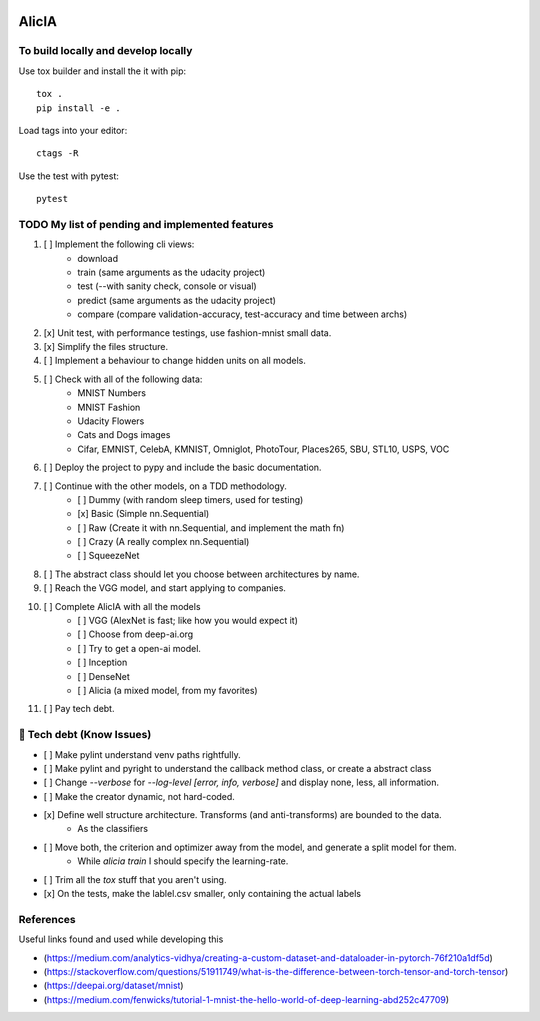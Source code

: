 
.. image:: https://img.shields.io/pypi/v/aeimg-classifier.svg
    :alt: PyPI-Server
    :target: https://pypi.org/project/aeimg-classifier/

.. image:: https://img.shields.io/conda/vn/conda-forge/aeimg-classifier.svg
    :alt: Conda-Forge
    :target: https://anaconda.org/conda-forge/aeimg-classifier

.. image:: https://pepy.tech/badge/aeimg-classifier/month
    :alt: Monthly Downloads
    :target: https://pepy.tech/project/aeimg-classifier

.. image:: https://img.shields.io/badge/-PyScaffold-005CA0?logo=pyscaffold
    :alt: Project generated with PyScaffold
    :target: https://pyscaffold.org/

================================================
                   AlicIA
================================================

.. image:: ./DallE-Alicia-logo.png

    A set of different neural network models to classify images, and measure their respective performance.


To build locally and develop locally
================================================

Use tox builder and install the it with pip::

    tox .
    pip install -e .

Load tags into your editor::

    ctags -R

Use the test with pytest::

    pytest

TODO My list of pending and implemented features
================================================

1.  [ ] Implement the following cli views:
        - download
        - train (same arguments as the udacity project)
        - test (--with sanity check, console or visual)
        - predict (same arguments as the udacity project)
        - compare (compare validation-accuracy, test-accuracy and time between archs)
2.  [x] Unit test, with performance testings, use fashion-mnist small data.
3.  [x] Simplify the files structure.
4.  [ ] Implement a behaviour to change hidden units on all models.
5.  [ ] Check with all of the following data:
        - MNIST Numbers
        - MNIST Fashion
        - Udacity Flowers
        - Cats and Dogs images
        - Cifar, EMNIST, CelebA, KMNIST, Omniglot, PhotoTour, Places265, SBU, STL10, USPS, VOC
6.  [ ] Deploy the project to pypy and include the basic documentation.
7.  [ ] Continue with the other models, on a TDD methodology.
        - [ ] Dummy (with random sleep timers, used for testing)
        - [x] Basic (Simple nn.Sequential)
        - [ ] Raw (Create it with nn.Sequential, and implement the math fn)
        - [ ] Crazy (A really complex nn.Sequential)
        - [ ] SqueezeNet
8.  [ ] The abstract class should let you choose between architectures by name.
9.  [ ] Reach the VGG model, and start applying to companies.
10.  [ ] Complete AlicIA with all the models
        - [ ] VGG (AlexNet is fast; like how you would expect it)
        - [ ] Choose from deep-ai.org
        - [ ] Try to get a open-ai model.
        - [ ] Inception
        - [ ] DenseNet
        - [ ] Alicia (a mixed model, from my favorites)
11. [ ] Pay tech debt.

🐛 Tech debt (Know Issues)
================================================

* [ ] Make pylint understand venv paths rightfully.
* [ ] Make pylint and pyright to understand the callback method class, or create a abstract class
* [ ] Change `--verbose` for `--log-level [error, info, verbose]` and display none, less, all information.
* [ ] Make the creator dynamic, not hard-coded.
* [x] Define well structure architecture. Transforms (and anti-transforms) are bounded to the data.
      - As the classifiers
* [ ] Move both, the criterion and optimizer away from the model, and generate a split model for them.
      - While `alicia train` I should specify the learning-rate.
* [ ] Trim all the `tox` stuff that you aren't using.
* [x] On the tests, make the lablel.csv smaller, only containing the actual labels

References
================================================

Useful links found and used while developing this

* (https://medium.com/analytics-vidhya/creating-a-custom-dataset-and-dataloader-in-pytorch-76f210a1df5d)
* (https://stackoverflow.com/questions/51911749/what-is-the-difference-between-torch-tensor-and-torch-tensor)
* (https://deepai.org/dataset/mnist)
* (https://medium.com/fenwicks/tutorial-1-mnist-the-hello-world-of-deep-learning-abd252c47709)
